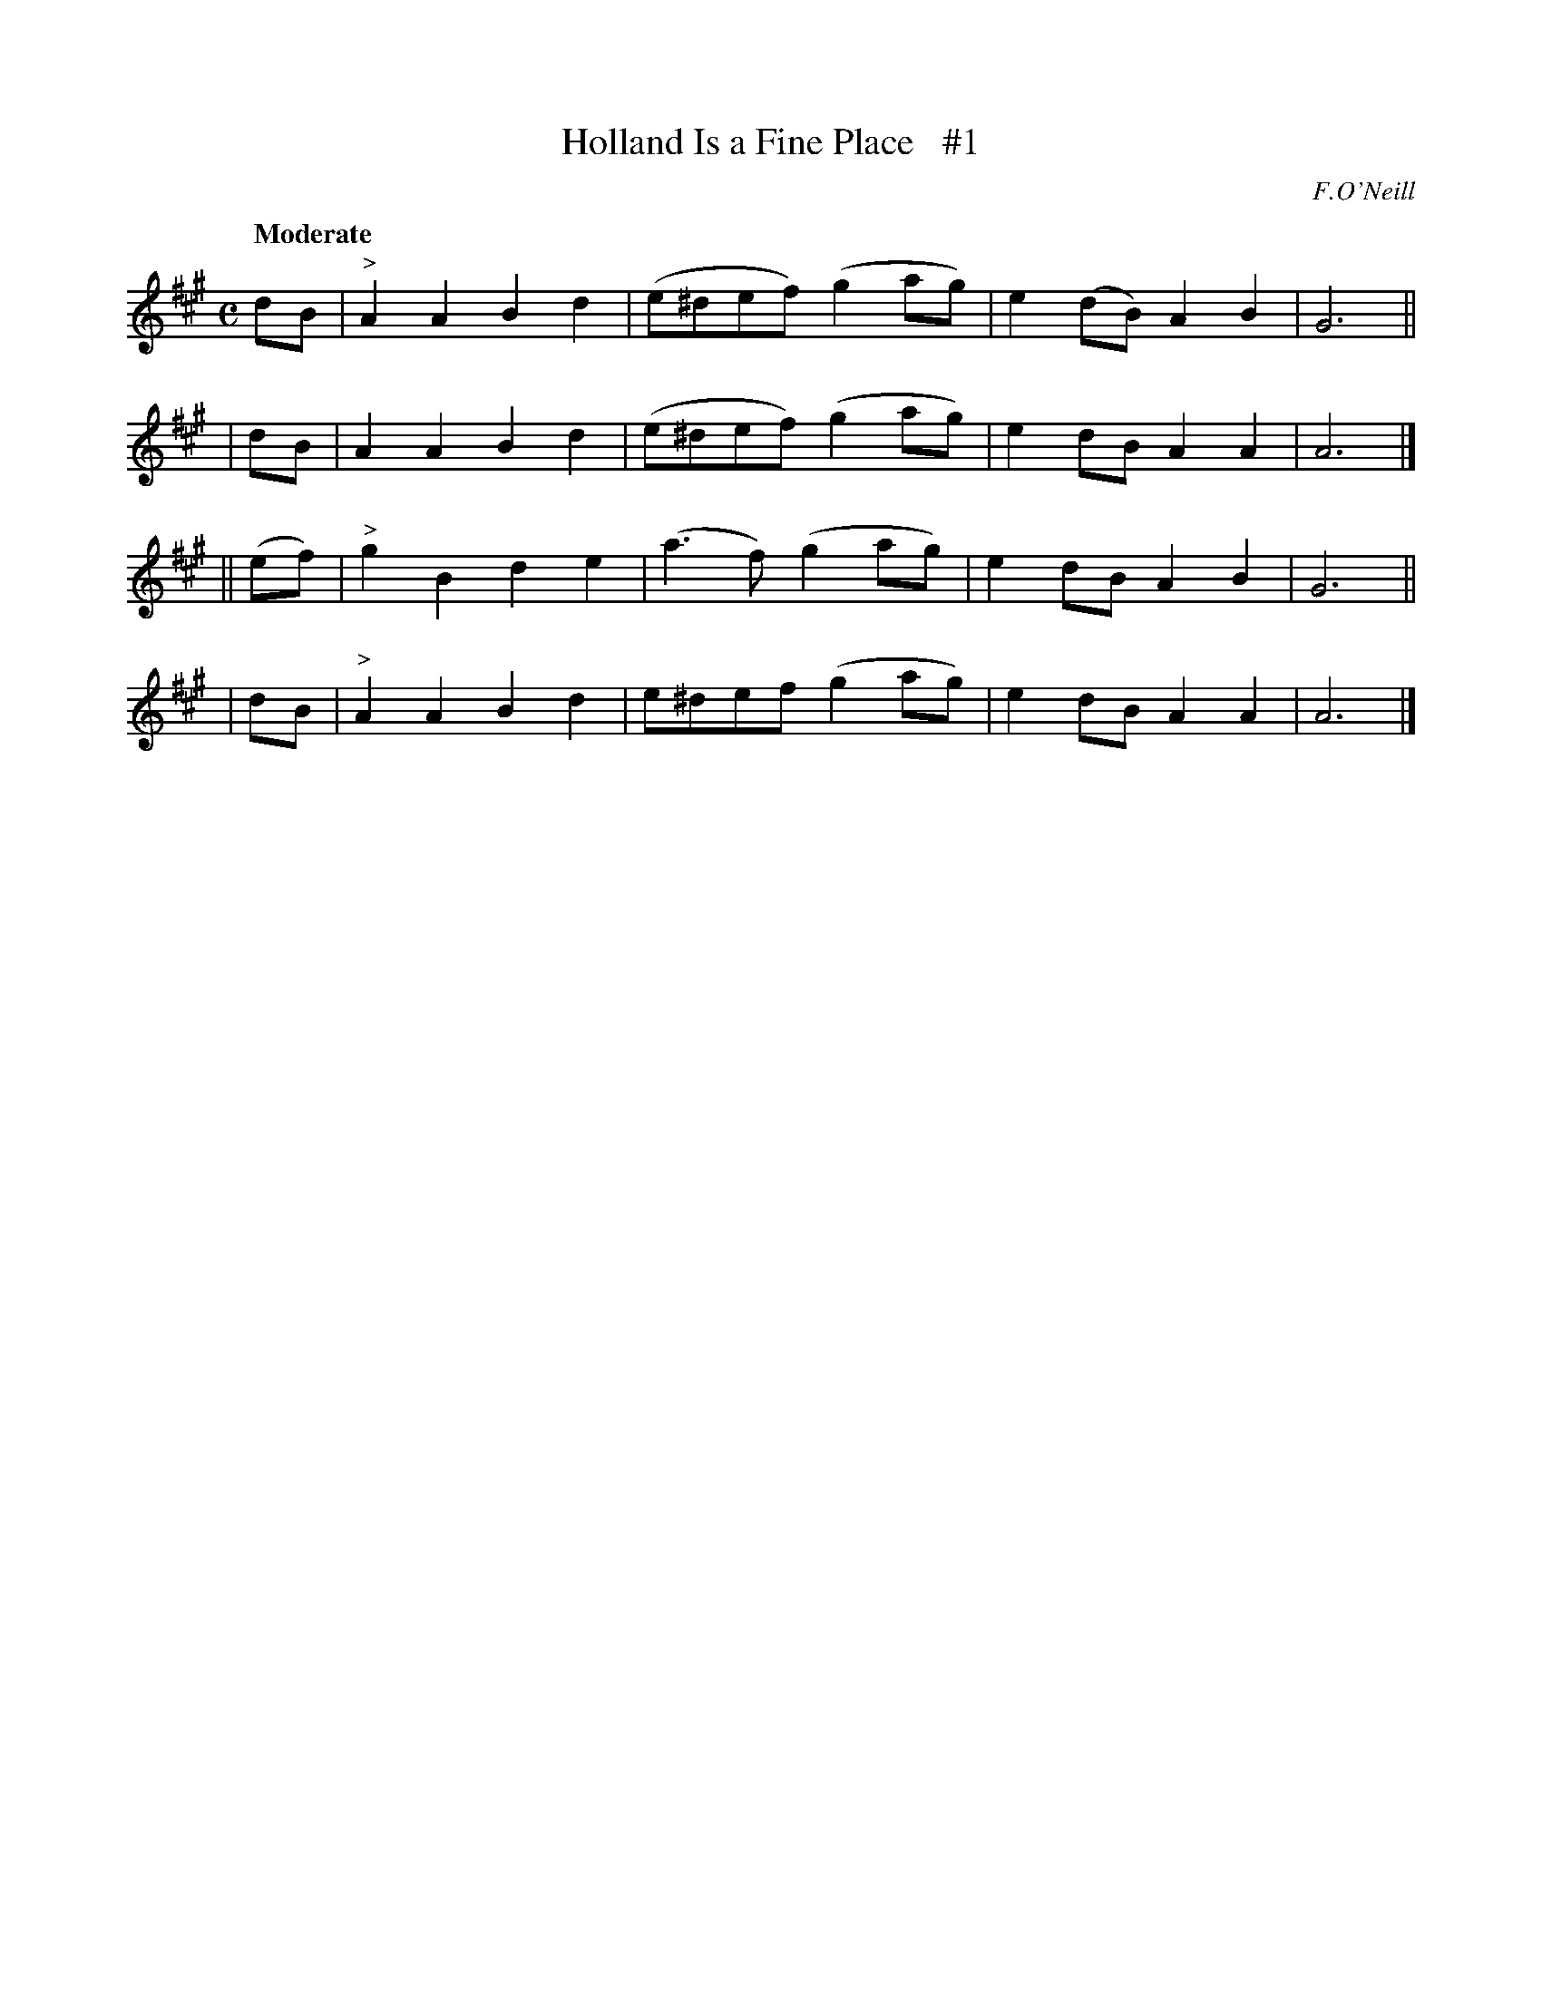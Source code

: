 X: 96
T: Holland Is a Fine Place   #1
R: march
%S: s:4 b:16(4+4+4+4)
B: O'Neill's 1850 #96
Z: John Chambers <jc@trillian.mit.edu>
Q: "Moderate"
O: F.O'Neill
M: C
L: 1/8
K: A
dB | "^>"A2A2 B2d2 | (e^def) (g2ag) | e2(dB) A2B2 | G6 ||
| dB |     A2A2 B2d2 | (e^def) (g2ag) | e2dB   A2A2 | A6 |]
|| (ef) | "^>"g2B2 d2e2 | (a3f)   (g2ag) | e2dB   A2B2 | G6 ||
| dB | "^>"A2A2 B2d2 | e^def   (g2ag) | e2dB   A2A2 | A6 |]
